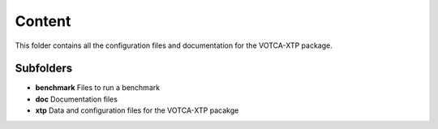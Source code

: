 Content
=======

This folder contains all the configuration files and documentation for
the VOTCA-XTP package.

Subfolders
----------

-  **benchmark** Files to run a benchmark
-  **doc** Documentation files
-  **xtp** Data and configuration files for the VOTCA-XTP pacakge
